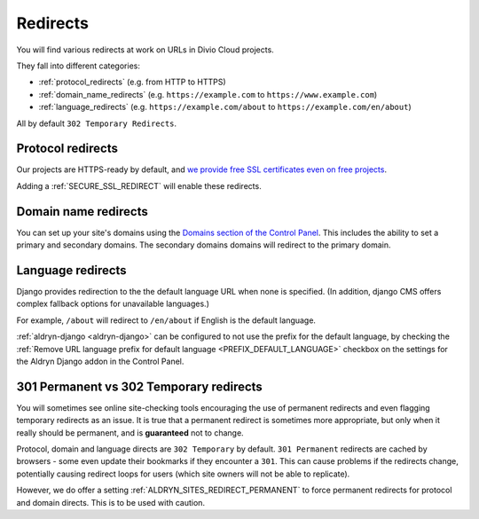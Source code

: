 .. _redirects:

Redirects
=========

You will find various redirects at work on URLs in Divio Cloud projects.

They fall into different categories:

* :ref:`protocol_redirects` (e.g. from HTTP to HTTPS)
* :ref:`domain_name_redirects` (e.g. ``https://example.com`` to
  ``https://www.example.com``)
* :ref:`language_redirects` (e.g. ``https://example.com/about`` to
  ``https://example.com/en/about``)

All by default ``302 Temporary Redirects``.


.. _protocol_redirects:

Protocol redirects
------------------

Our projects are HTTPS-ready by default, and `we provide free SSL certificates
even on free projects
<http://support.divio.com/control-panel/projects/ssl-certificates-and-https-on-divio-cloud- projects>`_.

Adding a :ref:`SECURE_SSL_REDIRECT` will enable these redirects.


.. _domain_name_redirects:

Domain name redirects
---------------------

You can set up your site's domains using the `Domains section of the Control
Panel
<http://support.divio.com/control-panel/projects/using-your-own-domain-with-divio-cloud>`_.
This includes the ability to set a primary and secondary domains.
The secondary domains domains will redirect to the primary domain.


.. _language_redirects:

Language redirects
------------------

Django provides redirection to the the default language URL when none is
specified. (In addition, django CMS offers complex fallback options for
unavailable languages.)

For example, ``/about`` will redirect to ``/en/about`` if English is the
default language.

:ref:`aldryn-django <aldryn-django>` can be configured to not use the prefix
for the default language, by checking the :ref:`Remove URL language prefix for
default language <PREFIX_DEFAULT_LANGUAGE>` checkbox on the settings for the
Aldryn Django addon in the Control Panel.


.. _301vs302:

301 Permanent vs 302 Temporary redirects
----------------------------------------

You will sometimes see online site-checking tools encouraging the use of
permanent redirects and even flagging temporary redirects as an issue. It is
true that a permanent redirect is sometimes more appropriate, but only when it
really should be permanent, and is **guaranteed** not to change.

Protocol, domain and language directs are ``302 Temporary`` by default. ``301
Permanent`` redirects are cached by browsers - some even update their bookmarks
if they encounter a ``301``. This can cause problems if the redirects change,
potentially causing redirect loops for users (which site owners will not be
able to replicate).

However, we do offer a setting :ref:`ALDRYN_SITES_REDIRECT_PERMANENT` to force
permanent redirects for protocol and domain directs. This is to be used with
caution.
